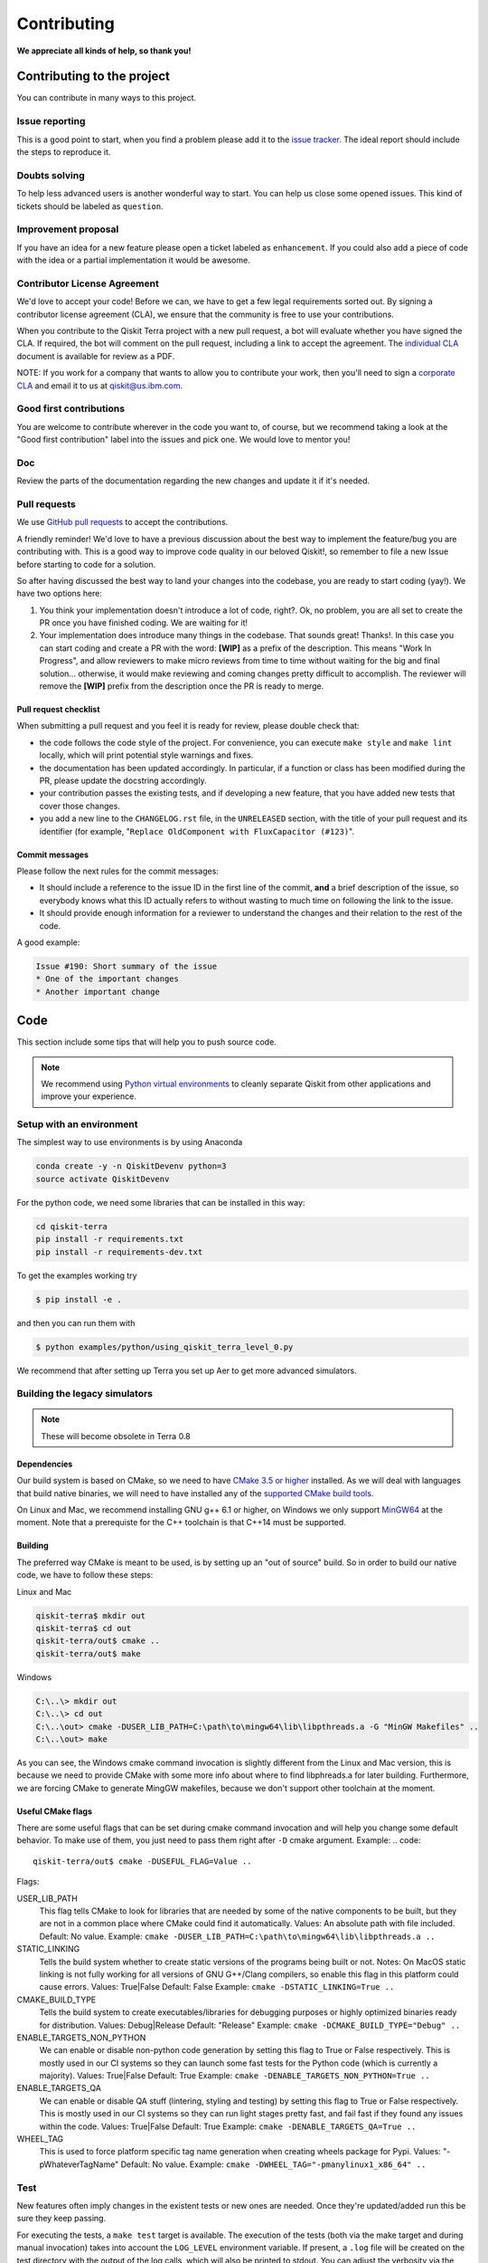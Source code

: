 
Contributing
============

**We appreciate all kinds of help, so thank you!**


Contributing to the project
---------------------------

You can contribute in many ways to this project.


Issue reporting
~~~~~~~~~~~~~~~

This is a good point to start, when you find a problem please add
it to the `issue tracker <https://github.com/Qiskit/qiskit-terra/issues>`_.
The ideal report should include the steps to reproduce it.


Doubts solving
~~~~~~~~~~~~~~

To help less advanced users is another wonderful way to start. You can
help us close some opened issues. This kind of tickets should be
labeled as ``question``.


Improvement proposal
~~~~~~~~~~~~~~~~~~~~

If you have an idea for a new feature please open a ticket labeled as
``enhancement``. If you could also add a piece of code with the idea
or a partial implementation it would be awesome.


Contributor License Agreement
~~~~~~~~~~~~~~~~~~~~~~~~~~~~~

We'd love to accept your code! Before we can, we have to get a few legal
requirements sorted out. By signing a contributor license agreement (CLA), we
ensure that the community is free to use your contributions.

When you contribute to the Qiskit Terra project with a new pull request, a bot will
evaluate whether you have signed the CLA. If required, the bot will comment on
the pull request,  including a link to accept the agreement. The
`individual CLA <https://qiskit.org/license/qiskit-cla.pdf>`_ document is
available for review as a PDF.

NOTE: If you work for a company that wants to allow you to contribute your work,
then you'll need to sign a `corporate CLA <https://qiskit.org/license/qiskit-corporate-cla.pdf>`_
and email it to us at qiskit@us.ibm.com.


Good first contributions
~~~~~~~~~~~~~~~~~~~~~~~~

You are welcome to contribute wherever in the code you want to, of course, but
we recommend taking a look at the "Good first contribution" label into the
issues and pick one. We would love to mentor you!


Doc
~~~

Review the parts of the documentation regarding the new changes and update it
if it's needed.


Pull requests
~~~~~~~~~~~~~

We use `GitHub pull requests <https://help.github.com/articles/about-pull-requests>`_
to accept the contributions.

A friendly reminder! We'd love to have a previous discussion about the best way to
implement the feature/bug you are contributing with. This is a good way to
improve code quality in our beloved Qiskit!, so remember to file a new Issue before
starting to code for a solution.

So after having discussed the best way to land your changes into the codebase,
you are ready to start coding (yay!). We have two options here:

1. You think your implementation doesn't introduce a lot of code, right?. Ok,
   no problem, you are all set to create the PR once you have finished coding.
   We are waiting for it!
2. Your implementation does introduce many things in the codebase. That sounds
   great! Thanks!. In this case you can start coding and create a PR with the
   word: **[WIP]** as a prefix of the description. This means "Work In
   Progress", and allow reviewers to make micro reviews from time to time
   without waiting for the big and final solution... otherwise, it would make
   reviewing and coming changes pretty difficult to accomplish. The reviewer
   will remove the **[WIP]** prefix from the description once the PR is ready
   to merge.


Pull request checklist
""""""""""""""""""""""

When submitting a pull request and you feel it is ready for review, please
double check that:

* the code follows the code style of the project. For convenience, you can
  execute ``make style`` and ``make lint`` locally, which will print potential
  style warnings and fixes.
* the documentation has been updated accordingly. In particular, if a function
  or class has been modified during the PR, please update the docstring
  accordingly.
* your contribution passes the existing tests, and if developing a new feature,
  that you have added new tests that cover those changes.
* you add a new line to the ``CHANGELOG.rst`` file, in the ``UNRELEASED``
  section, with the title of your pull request and its identifier (for example,
  "``Replace OldComponent with FluxCapacitor (#123)``".


Commit messages
"""""""""""""""

Please follow the next rules for the commit messages:

- It should include a reference to the issue ID in the first line of the commit,
  **and** a brief description of the issue, so everybody knows what this ID
  actually refers to without wasting to much time on following the link to the
  issue.

- It should provide enough information for a reviewer to understand the changes
  and their relation to the rest of the code.

A good example:

.. code-block:: text

    Issue #190: Short summary of the issue
    * One of the important changes
    * Another important change


Code
----

This section include some tips that will help you to push source code.

.. note::

    We recommend using `Python virtual environments <https://docs.python.org/3/tutorial/venv.html>`__
    to cleanly separate Qiskit from other applications and improve your experience.


Setup with an environment
~~~~~~~~~~~~~~~~~~~~~~~~~

The simplest way to use environments is by using Anaconda

.. code:: sh

    conda create -y -n QiskitDevenv python=3
    source activate QiskitDevenv

For the python code, we need some libraries that can be installed in this way:

.. code:: sh

    cd qiskit-terra
    pip install -r requirements.txt
    pip install -r requirements-dev.txt

To get the examples working try  

.. code:: sh

    $ pip install -e .
 
and then you can run them with 

.. code:: sh

    $ python examples/python/using_qiskit_terra_level_0.py

We recommend that after setting up Terra you set up Aer to get more advanced simulators.  

Building the legacy simulators
~~~~~~~~~~~~~~~~~~~~~~~~~~~~~~

.. note::

    These will become obsolete in Terra 0.8 

Dependencies
""""""""""""

Our build system is based on CMake, so we need to have `CMake 3.5 or higher <https://cmake.org/>`_
installed. As we will deal with languages that build native binaries, we will
need to have installed any of the `supported CMake build tools <https://cmake.org/cmake/help/v3.5/manual/cmake-generators.7.html>`_.

On Linux and Mac, we recommend installing GNU g++ 6.1 or higher, on Windows
we only support `MinGW64 <http://mingw-w64.org>`_ at the moment.
Note that a prerequiste for the C++ toolchain is that C++14 must be supported.

Building
""""""""

The preferred way CMake is meant to be used, is by setting up an "out of source" build.
So in order to build our native code, we have to follow these steps:

Linux and Mac

.. code::

    qiskit-terra$ mkdir out
    qiskit-terra$ cd out
    qiskit-terra/out$ cmake ..
    qiskit-terra/out$ make

Windows

.. code::

    C:\..\> mkdir out
    C:\..\> cd out
    C:\..\out> cmake -DUSER_LIB_PATH=C:\path\to\mingw64\lib\libpthreads.a -G "MinGW Makefiles" ..
    C:\..\out> make

As you can see, the Windows cmake command invocation is slightly different from
the Linux and Mac version, this is because we need to provide CMake with some
more info about where to find libphreads.a for later building. Furthermore,
we are forcing CMake to generate MingGW makefiles, because we don't support
other toolchain at the moment.

Useful CMake flags
""""""""""""""""""

There are some useful flags that can be set during cmake command invocation and
will help you change some default behavior. To make use of them, you just need to
pass them right after ``-D`` cmake argument. Example:
.. code::

    qiskit-terra/out$ cmake -DUSEFUL_FLAG=Value ..

Flags:

USER_LIB_PATH
    This flag tells CMake to look for libraries that are needed by some of the native
    components to be built, but they are not in a common place where CMake could find
    it automatically.
    Values: An absolute path with file included.
    Default: No value.
    Example: ``cmake -DUSER_LIB_PATH=C:\path\to\mingw64\lib\libpthreads.a ..``

STATIC_LINKING
    Tells the build system whether to create static versions of the programs being built or not.
    Notes: On MacOS static linking is not fully working for all versions of GNU G++/Clang
    compilers, so enable this flag in this platform could cause errors.
    Values: True|False
    Default: False
    Example: ``cmake -DSTATIC_LINKING=True ..``

CMAKE_BUILD_TYPE
    Tells the build system to create executables/libraries for debugging purposes
    or highly optimized binaries ready for distribution.
    Values: Debug|Release
    Default: "Release"
    Example: ``cmake -DCMAKE_BUILD_TYPE="Debug" ..``

ENABLE_TARGETS_NON_PYTHON
    We can enable or disable non-python code generation by setting this flag to True or False
    respectively. This is mostly used in our CI systems so they can launch some fast tests
    for the Python code (which is currently a majority).
    Values: True|False
    Default: True
    Example: ``cmake -DENABLE_TARGETS_NON_PYTHON=True ..``

ENABLE_TARGETS_QA
    We can enable or disable QA stuff (lintering, styling and testing) by setting this flag to
    True or False respectively. This is mostly used in our CI systems so they can run light
    stages pretty fast, and fail fast if they found any issues within the code.
    Values: True|False
    Default: True
    Example: ``cmake -DENABLE_TARGETS_QA=True ..``

WHEEL_TAG
    This is used to force platform specific tag name generation when creating wheels package
    for Pypi.
    Values: "-pWhateverTagName"
    Default: No value.
    Example: ``cmake -DWHEEL_TAG="-pmanylinux1_x86_64" ..``


Test
~~~~

New features often imply changes in the existent tests or new ones are
needed. Once they're updated/added run this be sure they keep passing.

For executing the tests, a ``make test`` target is available.
The execution of the tests (both via the make target and during manual invocation)
takes into account the ``LOG_LEVEL`` environment variable. If present, a ``.log``
file will be created on the test directory with the output of the log calls, which
will also be printed to stdout. You can adjust the verbosity via the content
of that variable, for example:

Linux and Mac:

.. code-block:: bash

    $ cd out
    out$ LOG_LEVEL="DEBUG" ARGS="-V" make test

Windows:

.. code-block:: bash

    $ cd out
    C:\..\out> set LOG_LEVEL="DEBUG"
    C:\..\out> set ARGS="-V"
    C:\..\out> make test

For executing a simple python test manually, we don't need to change the directory
to ``out``, just run this command:


Linux and Mac:

.. code-block:: bash

    $ LOG_LEVEL=INFO python -m unittest test/python/circuit/test_circuit_operations.py

Windows:

.. code-block:: bash

    C:\..\> set LOG_LEVEL="INFO"
    C:\..\> python -m unittest test/python/circuit/test_circuit_operations.py

Note many of the tests will not be executed unless you have setup an IBMQ
account. To set this up please go to this
`page <https://quantumexperience.ng.bluemix.net/qx/account/advanced>`_  and
register an account.

By default, and if there is no user credentials available, the tests that
require online access are run with recorded (mocked) information. This is, the
remote requests are replayed from a ``test/cassettes`` and not real HTTP
requests is generated. If user credentials are found, in that cases it use them
to make the network requests.

How and which tests are executed is controlled by a environment variable
``QISKIT_TESTS``. The options are (where ``uc_available = True`` if the user
credentials are available, and ``False`` otherwise):

+-------------------+--------------------------------------------------------------------------------------------------------------------+-----------------------+--------------------------------------------------+
|  Option           | Description                                                                                                        | Default               |  If ``True``, forces                             |
+===================+====================================================================================================================+=======================+==================================================+
| ``skip_online``   | Skips tests that require remote requests (also, no mocked information is used). Does not require user credentials. | ``False``             | ``rec = False``                                  |
+-------------------+--------------------------------------------------------------------------------------------------------------------+-----------------------+--------------------------------------------------+
| ``mock_online``   | It runs the online tests using mocked information. Does not require user credentials.                              | ``not uc_available``  | ``skip_online = False``                          |
+-------------------+--------------------------------------------------------------------------------------------------------------------+-----------------------+--------------------------------------------------+
| ``run_slow``      | It runs tests tagged as *slow*.                                                                                    | ``False``             |                                                  |
+-------------------+--------------------------------------------------------------------------------------------------------------------+-----------------------+--------------------------------------------------+
| ``rec``           | It records the remote requests. It requires user credentials.                                                      | ``False``             | ``skip_online = False``                          |
|                   |                                                                                                                    |                       | ``run_slow = False``                             |
+-------------------+--------------------------------------------------------------------------------------------------------------------+-----------------------+--------------------------------------------------+

It is possible to provide more than one option separated with commas.
The order of precedence in the options is right to left. For example,
``QISKIT_TESTS=skip_online,rec`` will set the options as
``skip_online == False`` and ``rec == True``.

Style guide
~~~~~~~~~~~

Please submit clean code and please make effort to follow existing conventions
in order to keep it as readable as possible. We use
`Pylint <https://www.pylint.org>`_ and `PEP
8 <https://www.python.org/dev/peps/pep-0008>`_ style guide: to ensure
your changes respect the style guidelines, run the next commands:

All platforms:

.. code:: sh

    $> cd out
    out$> make lint
    out$> make style


Documentation
-------------

The documentation for the element of Qiskit is in the ``doc`` directory. The
documentation for the Qiskit Terra is auto-generated from python
docstrings using `Sphinx <http://www.sphinx-doc.org>`_ for generating the
documentation. Please follow `Google's Python Style
Guide <https://google.github.io/styleguide/pyguide.html?showone=Comments#Comments>`_
for docstrings. A good example of the style can also be found with
`sphinx's napolean converter
documentation <http://sphinxcontrib-napoleon.readthedocs.io/en/latest/example_google.html>`_.
You can see the rendered documentation for the stable version of Qiskit Terra at
the `landing page <https://qiskit.org/terra>`_.

To generate the documentation, we need to invoke CMake first in order to generate
all specific files for our current platform.

See the previous *Building* section for details on how to run CMake.
Once CMake is invoked, all configuration files are in place, so we can build the
documentation running this command:

All platforms:

.. code:: sh

    $> cd out
    doc$> make doc


Development cycle
-----------------

Our development cycle is straightforward, we define a roadmap with milestones
for releases, and features that we want to include in these releases. The
roadmap is not public at the moment, but it's a committed project in our
community and we are working to make parts of it public in a way that can be
beneficial for everyone. Whenever a new release is close to be launched, we'll
announce it and detail what has changed since the latest version.
The channels we'll use to announce new releases are still being discussed, but
for now you can `follow us <https://twitter.com/qiskit>`_ on Twitter!


Branch model
~~~~~~~~~~~~

There are two main branches in the repository:

- ``master``

  - This is the development branch.
  - Next release is going to be developed here. For example, if the current
    latest release version is r1.0.3, the master branch version will point to
    r1.1.0 (or r2.0.0).
  - You should expect this branch to be updated very frequently.
  - Even though we are always doing our best to not push code that breaks
    things, is more likely to eventually push code that breaks something...
    we will fix it ASAP, promise :).
  - This should not be considered as a stable branch to use in production
    environments.
  - The API of Qiskit could change without prior notice.

- ``stable``

  - This is our stable release branch.
  - It's always synchronized with the latest distributed package, as for now,
    the package you can download from pip.
  - The code in this branch is well tested and should be free of errors
    (unfortunately sometimes it's not).
  - This is a stable branch (as the name suggest), meaning that you can expect
    stable software ready for production environments.
  - All the tags from the release versions are created from this branch.


Release cycle
~~~~~~~~~~~~~

From time to time, we will release brand new versions of Qiskit Terra. These
are well-tested versions of the software.

When the time for a new release has come, we will:

1. Merge the ``master`` branch with the ``stable`` branch.
2. Create a new tag with the version number in the ``stable`` branch.
3. Crate and distribute the pip package.
4. Change the ``master`` version to the next release version.
5. Announce the new version to the world!

The ``stable`` branch should only receive changes in the form of bug fixes, so the
third version number (the maintenance number: [major].[minor].[maintenance])
will increase on every new change.

